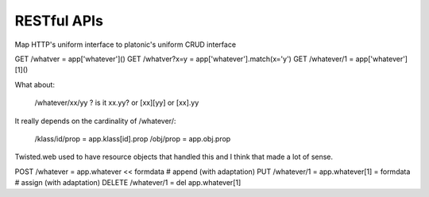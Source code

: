 
RESTful APIs
------------

Map HTTP's uniform interface to platonic's uniform CRUD interface

GET /whatver       = app['whatever']()
GET /whatver?x=y   = app['whatever'].match(x='y')
GET /whatever/1    = app['whatever'][1]()


What about:

   /whatever/xx/yy ? is it xx.yy? or [xx][yy] or [xx].yy

It really depends on the cardinality of /whatever/:

   /klass/id/prop = app.klass[id].prop
   /obj/prop      = app.obj.prop

Twisted.web used to have resource objects that handled
this and I think that made a lot of sense.

POST /whatever     = app.whatever << formdata     # append (with adaptation)
PUT /whatever/1    = app.whatever[1] = formdata   # assign (with adaptation)
DELETE /whatever/1 = del app.whatever[1]
